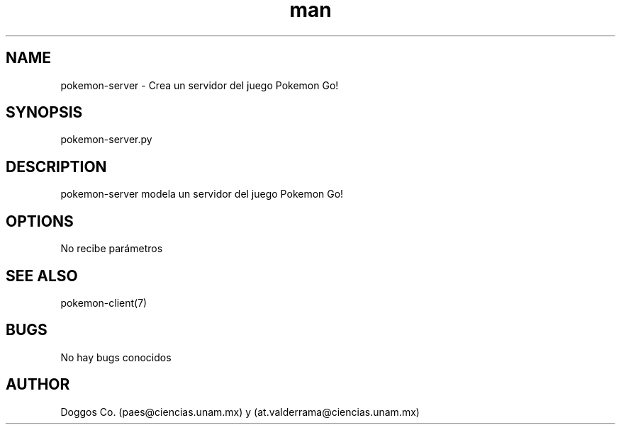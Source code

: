 .\" Manpage for Pokemon Go! Server
.\" Contact vivek@nixcraft.net.in to correct errors or typos.
.TH man 8 "09 Dic 2019" "1.0" "pokemon-server man page"
.SH NAME
pokemon-server \- Crea un servidor del juego Pokemon Go!
.SH SYNOPSIS
pokemon-server.py
.SH DESCRIPTION
pokemon-server modela un servidor del juego Pokemon Go!
.SH OPTIONS
No recibe parámetros
.SH SEE ALSO
pokemon-client(7)
.SH BUGS
No hay bugs conocidos
.SH AUTHOR
Doggos Co. (paes@ciencias.unam.mx) y (at.valderrama@ciencias.unam.mx)

